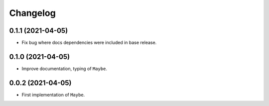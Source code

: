 Changelog
=========

0.1.1 (2021-04-05)
------------------

- Fix bug where docs dependencies were included in base release.

0.1.0 (2021-04-05)
------------------

- Improve documentation, typing of ``Maybe``.

0.0.2 (2021-04-05)
------------------

- First implementation of ``Maybe``.

